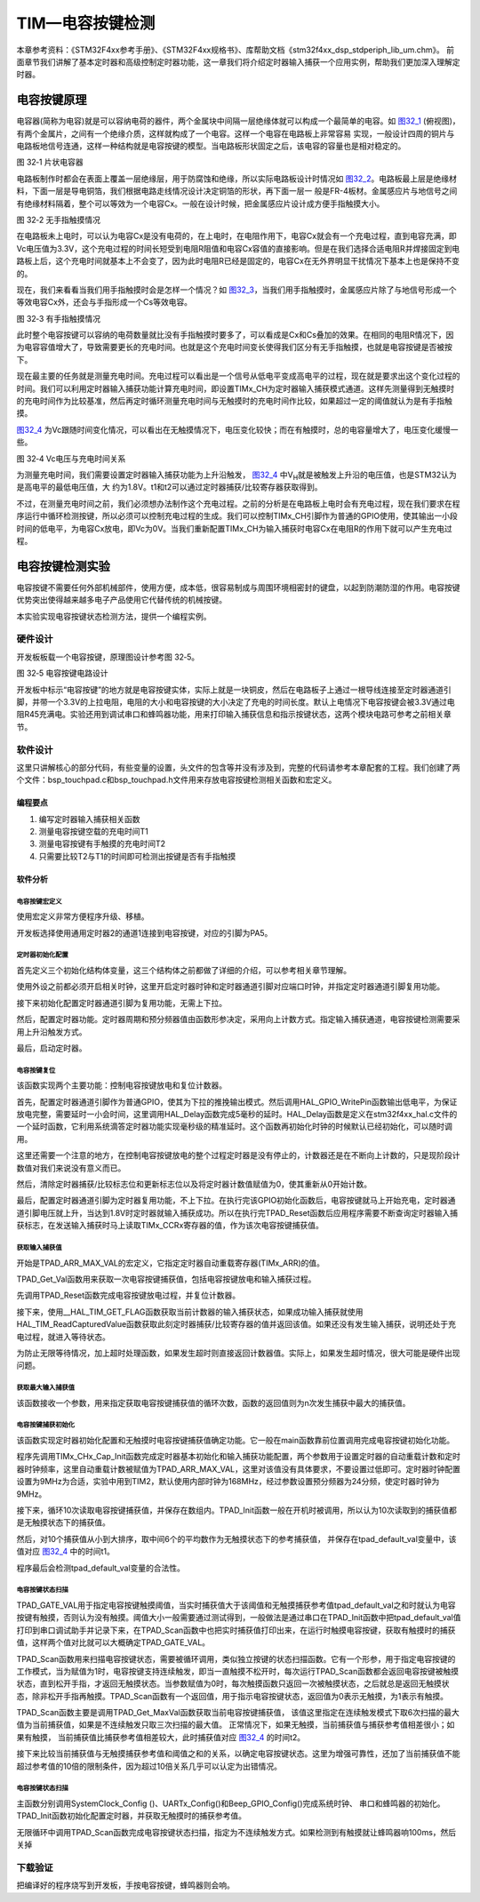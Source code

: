 TIM—电容按键检测
----------------

本章参考资料：《STM32F4xx参考手册》、《STM32F4xx规格书》、库帮助文档《stm32f4xx_dsp_stdperiph_lib_um.chm》。
前面章节我们讲解了基本定时器和高级控制定时器功能，这一章我们将介绍定时器输入捕获一个应用实例，帮助我们更加深入理解定时器。

电容按键原理
~~~~~~~~~~~~

电容器(简称为电容)就是可以容纳电荷的器件，两个金属块中间隔一层绝缘体就可以构成一个最简单的电容。如
图32_1_ (俯视图)，有两个金属片，之间有一个绝缘介质，这样就构成了一个电容。这样一个电容在电路板上非常容易
实现，一般设计四周的铜片与电路板地信号连通，这样一种结构就是电容按键的模型。当电路板形状固定之后，该电容的容量也是相对稳定的。

.. image:: media/image2.png
   :align: center
   :alt: 图 32‑1 片状电容器
   :name: 图32_1

图 32‑1 片状电容器

电路板制作时都会在表面上覆盖一层绝缘层，用于防腐蚀和绝缘，所以实际电路板设计时情况如
图32_2_。电路板最上层是绝缘材料，下面一层是导电铜箔，我们根据电路走线情况设计决定铜箔的形状，再下面一层一
般是FR-4板材。金属感应片与地信号之间有绝缘材料隔着，整个可以等效为一个电容Cx。一般在设计时候，把金属感应片设计成方便手指触摸大小。

.. image:: media/image3.png
   :align: center
   :alt: 图 32‑2 无手指触摸情况
   :name: 图32_2

图 32‑2 无手指触摸情况

在电路板未上电时，可以认为电容Cx是没有电荷的，在上电时，在电阻作用下，电容Cx就会有一个充电过程，直到电容充满，即Vc电压值为3.3V，这个充电过程的时间长短受到电阻R阻值和电容Cx容值的直接影响。但是在我们选择合适电阻R并焊接固定到电路板上后，这个充电时间就基本上不会变了，因为此时电阻R已经是固定的，电容Cx在无外界明显干扰情况下基本上也是保持不变的。

现在，我们来看看当我们用手指触摸时会是怎样一个情况？如
图32_3_，当我们用手指触摸时，金属感应片除了与地信号形成一个等效电容Cx外，还会与手指形成一个Cs等效电容。

.. image:: media/image4.png
   :align: center
   :alt: 图 32‑3 有手指触摸情况
   :name: 图32_3

图 32‑3 有手指触摸情况

此时整个电容按键可以容纳的电荷数量就比没有手指触摸时要多了，可以看成是Cx和Cs叠加的效果。在相同的电阻R情况下，因为电容容值增大了，导致需要更长的充电时间。也就是这个充电时间变长使得我们区分有无手指触摸，也就是电容按键是否被按下。

现在最主要的任务就是测量充电时间。充电过程可以看出是一个信号从低电平变成高电平的过程，现在就是要求出这个变化过程的时间。我们可以利用定时器输入捕获功能计算充电时间，即设置TIMx_CH为定时器输入捕获模式通道。这样先测量得到无触摸时的充电时间作为比较基准，然后再定时循环测量充电时间与无触摸时的充电时间作比较，如果超过一定的阈值就认为是有手指触摸。

图32_4_ 为Vc跟随时间变化情况，可以看出在无触摸情况下，电压变化较快；而在有触摸时，总的电容量增大了，电压变化缓慢一些。

.. image:: media/image5.png
   :align: center
   :alt: 图 32‑3 有手指触摸情况
   :name: 图32_4

图 32‑4 Vc电压与充电时间关系

为测量充电时间，我们需要设置定时器输入捕获功能为上升沿触发，
图32_4_ 中V\ :sub:`H`\ 就是被触发上升沿的电压值，也是STM32认为是高电平的最低电压值，大
约为1.8V。t1和t2可以通过定时器捕获/比较寄存器获取得到。

不过，在测量充电时间之前，我们必须想办法制作这个充电过程。之前的分析是在电路板上电时会有充电过程，现在我们要求在程序运行中循环检测按键，所以必须可以控制充电过程的生成。我们可以控制TIMx_CH引脚作为普通的GPIO使用，使其输出一小段时间的低电平，为电容Cx放电，即Vc为0V。当我们重新配置TIMx_CH为输入捕获时电容Cx在电阻R的作用下就可以产生充电过程。

电容按键检测实验
~~~~~~~~~~~~~~~~

电容按键不需要任何外部机械部件，使用方便，成本低，很容易制成与周围环境相密封的键盘，以起到防潮防湿的作用。电容按键优势突出使得越来越多电子产品使用它代替传统的机械按键。

本实验实现电容按键状态检测方法，提供一个编程实例。

硬件设计
^^^^^^^^

开发板板载一个电容按键，原理图设计参考图 32‑5。

.. image:: media/image6.png
   :align: center
   :alt: 图 32‑5 电容按键电路设计
   :name: 图32_5

图 32‑5 电容按键电路设计

开发板中标示“电容按键”的地方就是电容按键实体，实际上就是一块铜皮，然后在电路板子上通过一根导线连接至定时器通道引脚，并带一个3.3V的上拉电阻，电阻的大小和电容按键的大小决定了充电的时间长度。默认上电情况下电容按键会被3.3V通过电阻R45充满电。实验还用到调试串口和蜂鸣器功能，用来打印输入捕获信息和指示按键状态，这两个模块电路可参考之前相关章节。

软件设计
^^^^^^^^

这里只讲解核心的部分代码，有些变量的设置，头文件的包含等并没有涉及到，完整的代码请参考本章配套的工程。我们创建了两个文件：bsp_touchpad.c和bsp_touchpad.h文件用来存放电容按键检测相关函数和宏定义。

编程要点
''''''''

(1) 编写定时器输入捕获相关函数

(2) 测量电容按键空载的充电时间T1

(3) 测量电容按键有手触摸的充电时间T2

(4) 只需要比较T2与T1的时间即可检测出按键是否有手指触摸

软件分析
''''''''

电容按键宏定义
==================

.. code-block:: c
   :caption: 代码清单 32‑1 宏定义
   :name: 代码清单32_1

    #define TPAD_TIMx                   TIM2
    #define TPAD_TIM_CLK_ENABLE()     __TIM2_CLK_ENABLE()

    #define TPAD_TIM_Channel_X          TIM_CHANNEL_1
    #define TPAD_TIM_GetCaptureX        TIM_GetCapture1

    #define TPAD_TIM_GPIO_CLK_ENABLE()  __GPIOA_CLK_ENABLE()
    #define TPAD_TIM_CH_PORT            GPIOA
    #define TPAD_TIM_CH_PIN             GPIO_PIN_5
    #define TPAD_TIM_AF                 GPIO_AF1_TIM2

使用宏定义非常方便程序升级、移植。

开发板选择使用通用定时器2的通道1连接到电容按键，对应的引脚为PA5。

定时器初始化配置
=====================

.. code-block:: c
    :caption: 定时器初始化配置

    static void TIMx_CHx_Cap_Init(uint32_t arr,uint16_t psc)
    {
        GPIO_InitTypeDef  GPIO_InitStructure;
        TIM_IC_InitTypeDef sConfigIC;
        //使能TIM时钟
        TPAD_TIM_CLK_ENABLE();
        //使能通道引脚时钟
        TPAD_TIM_GPIO_CLK_ENABLE();
        //端口配置
        GPIO_InitStructure.Pin = TPAD_TIM_CH_PIN;
        //复用功能
        GPIO_InitStructure.Mode = GPIO_MODE_AF_PP;
        GPIO_InitStructure.Alternate = TPAD_TIM_AF;
        GPIO_InitStructure.Speed = GPIO_SPEED_HIGH;
        //不带上下拉
        GPIO_InitStructure.Pull = GPIO_NOPULL;
        HAL_GPIO_Init(TPAD_TIM_CH_PORT, &GPIO_InitStructure);
        //初始化TIM
        //设定计数器自动重装值
        TIM_Handle.Instance = TPAD_TIMx;
        TIM_Handle.Init.Prescaler = psc;
        TIM_Handle.Init.CounterMode = TIM_COUNTERMODE_UP;
        TIM_Handle.Init.RepetitionCounter = 0;
        TIM_Handle.Init.Period = arr;
        TIM_Handle.Init.ClockDivision = TIM_CLOCKDIVISION_DIV1;
        HAL_TIM_IC_Init(&TIM_Handle);
        //上升沿触发
        sConfigIC.ICPolarity = TIM_INPUTCHANNELPOLARITY_RISING;
        // 输入捕获选择
        sConfigIC.ICSelection = TIM_ICSELECTION_DIRECTTI;
        //配置输入分频,不分频
        sConfigIC.ICPrescaler = TIM_ICPSC_DIV1;
        //配置输入滤波器 不滤波
        sConfigIC.ICFilter = 0;
        //初始化捕获通道
        HAL_TIM_IC_ConfigChannel(&TIM_Handle, &sConfigIC, TPAD_TIM_Channel_X);
        //启动TIM
        HAL_TIM_IC_Start(&TIM_Handle, TPAD_TIM_Channel_X);
    }

首先定义三个初始化结构体变量，这三个结构体之前都做了详细的介绍，可以参考相关章节理解。

使用外设之前都必须开启相关时钟，这里开启定时器时钟和定时器通道引脚对应端口时钟，并指定定时器通道引脚复用功能。

接下来初始化配置定时器通道引脚为复用功能，无需上下拉。

然后，配置定时器功能。定时器周期和预分频器值由函数形参决定，采用向上计数方式。指定输入捕获通道，电容按键检测需要采用上升沿触发方式。

最后，启动定时器。

电容按键复位
=====================

.. code-block:: c
    :caption: 电容按键复位

    static void TPAD_Reset(void)
    {
        GPIO_InitTypeDef  GPIO_InitStructure;
        //配置引脚为普通推挽输出
        GPIO_InitStructure.Pin = TPAD_TIM_CH_PIN;
        GPIO_InitStructure.Mode = GPIO_MODE_OUTPUT_PP;
        GPIO_InitStructure.Speed = GPIO_SPEED_HIGH;
        GPIO_InitStructure.Pull = GPIO_PULLDOWN;
        HAL_GPIO_Init(TPAD_TIM_CH_PORT, &GPIO_InitStructure);

        //输出低电平,放电
        HAL_GPIO_WritePin ( TPAD_TIM_CH_PORT,
        TPAD_TIM_CH_PIN ,GPIO_PIN_RESET);
        //保持一小段时间低电平，保证放电完全
        HAL_Delay(5);

        //清除更新标志
        __HAL_TIM_CLEAR_FLAG(&TIM_Handle,TIM_FLAG_CC1);
        __HAL_TIM_CLEAR_FLAG(&TIM_Handle,TIM_FLAG_UPDATE);
        //计数器归0
        __HAL_TIM_SET_COUNTER(&TIM_Handle,0);
        //引脚配置为复用功能，不上、下拉
        GPIO_InitStructure.Pin = TPAD_TIM_CH_PIN;
        GPIO_InitStructure.Mode = GPIO_MODE_AF_PP;
        GPIO_InitStructure.Alternate = TPAD_TIM_AF;
        GPIO_InitStructure.Speed = GPIO_SPEED_HIGH;
        GPIO_InitStructure.Pull = GPIO_NOPULL;
        HAL_GPIO_Init(TPAD_TIM_CH_PORT,&GPIO_InitStructure);
    }

该函数实现两个主要功能：控制电容按键放电和复位计数器。

首先，配置定时器通道引脚作为普通GPIO，使其为下拉的推挽输出模式。然后调用HAL_GPIO_WritePin函数输出低电平，为保证放电完整，需要延时一小会时间，这里调用HAL_Delay函数完成5毫秒的延时。HAL_Delay函数是定义在stm32f4xx_hal.c文件的一个延时函数，它利用系统滴答定时器功能实现毫秒级的精准延时。这个函数再初始化时钟的时候默认已经初始化，可以随时调用。

这里还需要一个注意的地方，在控制电容按键放电的整个过程定时器是没有停止的，计数器还是在不断向上计数的，只是现阶段计数值对我们来说没有意义而已。

然后，清除定时器捕获/比较标志位和更新标志位以及将定时器计数值赋值为0，使其重新从0开始计数。

最后，配置定时器通道引脚为定时器复用功能，不上下拉。在执行完该GPIO初始化函数后，电容按键就马上开始充电，定时器通道引脚电压就上升，当达到1.8V时定时器就输入捕获成功。所以在执行完TPAD_Reset函数后应用程序需要不断查询定时器输入捕获标志，在发送输入捕获时马上读取TIMx_CCRx寄存器的值，作为该次电容按键捕获值。

获取输入捕获值
================

.. code-block:: c
   :caption: 获取输入捕获值

    //定时器最大计数值
    #define TPAD_ARR_MAX_VAL  0XFFFF

    static uint16_t TPAD_Get_Val(void)
    {
        /* 先放电完全，并复位计数器 */
        TPAD_Reset();
        //等待捕获上升沿
        while (__HAL_TIM_GET_FLAG(&TIM_Handle,TIM_FLAG_CC1) == RESET) {
            //超时了,直接返回CNT的值
            if (__HAL_TIM_GET_COUNTER( &TIM_Handle)>TPAD_ARR_MAX_VAL-500)
                return __HAL_TIM_GET_COUNTER( &TIM_Handle);
        };
        /* 捕获到上升沿后输出TIMx_CCRx寄存器值 */
        return HAL_TIM_ReadCapturedValue(&TIM_Handle, TIM_CHANNEL_1);
    }

开始是TPAD_ARR_MAX_VAL的宏定义，它指定定时器自动重载寄存器(TIMx_ARR)的值。

TPAD_Get_Val函数用来获取一次电容按键捕获值，包括电容按键放电和输入捕获过程。

先调用TPAD_Reset函数完成电容按键放电过程，并复位计数器。

接下来，使用__HAL_TIM_GET_FLAG函数获取当前计数器的输入捕获状态，如果成功输入捕获就使用HAL_TIM_ReadCapturedValue函数获取此刻定时器捕获/比较寄存器的值并返回该值。如果还没有发生输入捕获，说明还处于充电过程，就进入等待状态。

为防止无限等待情况，加上超时处理函数，如果发生超时则直接返回计数器值。实际上，如果发生超时情况，很大可能是硬件出现问题。

获取最大输入捕获值
===================

.. code-block:: c
   :caption: 获取最大输入捕获值

    static uint16_t TPAD_Get_MaxVal(uint8_t n)
    {
        uint16_t temp=0;
        uint16_t res=0;
        while (n--) {
            temp=TPAD_Get_Val();//得到一次值
            if (temp>res)res=temp;
        };
        return res;
    }

该函数接收一个参数，用来指定获取电容按键捕获值的循环次数，函数的返回值则为n次发生捕获中最大的捕获值。

电容按键捕获初始化
==========================

.. code-block:: c
   :caption: 电容按键捕获初始化

    uint8_t TPAD_Init(void)
    {
        uint16_t buf[10];
        uint16_t temp;
        uint8_t j,i;

        //设定定时器预分频器目标时钟为：9MHz(168Mhz/24)
        TIMx_CHx_Cap_Init(TPAD_ARR_MAX_VAL,24-1);
        for (i=0; i<10; i++) { //连续读取10次
            buf[i]=TPAD_Get_Val();
            Delay_ms(10);
        }
        for (i=0; i<9; i++) { //排序
            for (j=i+1; j<10; j++) {
                if (buf[i]>buf[j]) { //升序排列
                    temp=buf[i];
                    buf[i]=buf[j];
                    buf[j]=temp;
                }
            }
        }
        temp=0;
        //取中间的6个数据进行平均
        for (i=2; i<8; i++) {
            temp+=buf[i];
        }
        tpad_default_val=temp/6;
        /* printf打印函数调试使用，用来确定阈值TPAD_GATE_VAL，在应用工程中应注释掉 */
        printf("tpad_default_val:%d\r\n",tpad_default_val);

        //初始化遇到超过TPAD_ARR_MAX_VAL/2的数值,不正常!
        if (tpad_default_val>TPAD_ARR_MAX_VAL/2) {
            return 1;
        }
        return 0;
    }

该函数实现定时器初始化配置和无触摸时电容按键捕获值确定功能。它一般在main函数靠前位置调用完成电容按键初始化功能。

程序先调用TIMx_CHx_Cap_Init函数完成定时器基本初始化和输入捕获功能配置，两个参数用于设置定时器的自动重载计数和定时器时钟频率，这里自动重载计数被赋值为TPAD_ARR_MAX_VAL，这里对该值没有具体要求，不要设置过低即可。定时器时钟配置设置为9MHz为合适，实验中用到TIM2，默认使用内部时钟为168MHz，经过参数设置预分频器为24分频，使定时器时钟为9MHz。

接下来，循环10次读取电容按键捕获值，并保存在数组内。TPAD_Init函数一般在开机时被调用，所以认为10次读取到的捕获值都是无触摸状态下的捕获值。

然后，对10个捕获值从小到大排序，取中间6个的平均数作为无触摸状态下的参考捕获值，
并保存在tpad_default_val变量中，该值对应 图32_4_ 中的时间t1。

程序最后会检测tpad_default_val变量的合法性。

电容按键状态扫描
=====================

.. code-block:: c
   :caption: 电容按键状态扫描

    //阈值：捕获时间必须大于(tpad_default_val + TPAD_GATE_VAL),才认为是有效触摸.
    #define TPAD_GATE_VAL   100

    uint8_t TPAD_Scan(uint8_t mode)
    {
        //0,可以开始检测;>0,还不能开始检测
        static uint8_t keyen=0;
        //扫描结果
        uint8_t res=0;
        //默认采样次数为3次
        uint8_t sample=3;
        //捕获值
        uint16_t rval;

        if (mode) {
            //支持连按的时候，设置采样次数为6次
            sample=6;
            //支持连按
            keyen=0;
        }
        /* 获取当前捕获值(返回 sample 次扫描的最大值) */
        rval=TPAD_Get_MaxVal(sample);
        /* printf打印函数调试使用，用来确定阈值TPAD_GATE_VAL，在应用工程中应注释掉 */
    //  printf("scan_rval=%d\n",rval);

        //大于tpad_default_val+TPAD_GATE_VAL,且小于10倍tpad_default_val,则有效
        if (rval>(tpad_default_val+TPAD_GATE_VAL)&&rval<(10*tpad_default_val)) {
            //keyen==0,有效
            if (keyen==0) {
                res=1;
            }
            keyen=3;        //至少要再过3次之后才能按键有效
        }

        if (keyen) {
            keyen--;
        }
        return res;
    }

TPAD_GATE_VAL用于指定电容按键触摸阈值，当实时捕获值大于该阈值和无触摸捕获参考值tpad_default_val之和时就认为电容按键有触摸，否则认为没有触摸。阈值大小一般需要通过测试得到，一般做法是通过串口在TPAD_Init函数中把tpad_default_val值打印到串口调试助手并记录下来，在TPAD_Scan函数中也把实时捕获值打印出来，在运行时触摸电容按键，获取有触摸时的捕获值，这样两个值对比就可以大概确定TPAD_GATE_VAL。

TPAD_Scan函数用来扫描电容按键状态，需要被循环调用，类似独立按键的状态扫描函数。它有一个形参，用于指定电容按键的工作模式，当为赋值为1时，电容按键支持连续触发，即当一直触摸不松开时，每次运行TPAD_Scan函数都会返回电容按键被触摸状态，直到松开手指，才返回无触摸状态。当参数赋值为0时，每次触摸函数只返回一次被触摸状态，之后就总是返回无触摸状态，除非松开手指再触摸。TPAD_Scan函数有一个返回值，用于指示电容按键状态，返回值为0表示无触摸，为1表示有触摸。

TPAD_Scan函数主要是调用TPAD_Get_MaxVal函数获取当前电容按键捕获值，
该值这里指定在连续触发模式下取6次扫描的最大值为当前捕获值，如果是不连续触发只取三次扫描的最大值。
正常情况下，如果无触摸，当前捕获值与捕获参考值相差很小；如果有触摸，
当前捕获值比捕获参考值相差较大，此时捕获值对应 图32_4_ 的时间t2。

接下来比较当前捕获值与无触摸捕获参考值和阈值之和的关系，以确定电容按键状态。这里为增强可靠性，还加了当前捕获值不能超过参考值的10倍的限制条件，因为超过10倍关系几乎可以认定为出错情况。


电容按键状态扫描
=====================

.. code-block:: c
   :caption: main函数

    int main(void)
    {
        /* 系统时钟初始化成168 MHz */
        SystemClock_Config();
        /*串口初始化 */
        UARTx_Config();
        /*蜂鸣器端口初始化 */
        BEEP_GPIO_Config();
        /* 初始化电容按键 */
        TPAD_Init();
        /* 控制IO */
        while (1) {
            if (TPAD_Scan(0)) {
                BEEP_ON;
                HAL_Delay(100);
                BEEP_OFF;
            }
        }
    }

主函数分别调用SystemClock_Config ()、UARTx_Config()和Beep_GPIO_Config()完成系统时钟、
串口和蜂鸣器的初始化。
TPAD_Init函数初始化配置定时器，并获取无触摸时的捕获参考值。

无限循环中调用TPAD_Scan函数完成电容按键状态扫描，指定为不连续触发方式。如果检测到有触摸就让蜂鸣器响100ms，然后关掉

下载验证
^^^^^^^^

把编译好的程序烧写到开发板，手按电容按键，蜂鸣器则会响。
